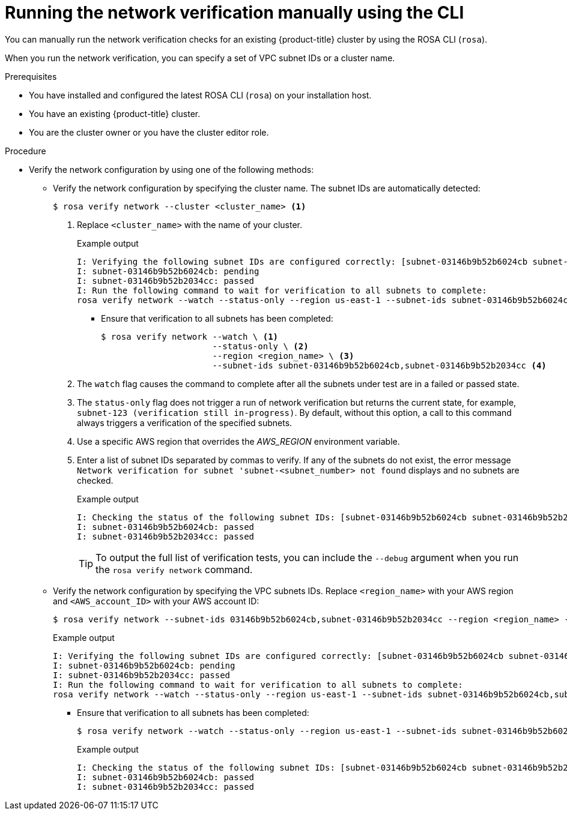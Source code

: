 // Module included in the following assemblies:
//
// * networking/network-verification.adoc

:_mod-docs-content-type: PROCEDURE

[id="running-network-verification-manually-cli_{context}"]
= Running the network verification manually using the CLI

You can manually run the network verification checks for an existing {product-title} cluster by using the ROSA CLI (`rosa`).

When you run the network verification, you can specify a set of VPC subnet IDs or a cluster name.

.Prerequisites

* You have installed and configured the latest ROSA CLI (`rosa`) on your installation host.
* You have an existing {product-title} cluster.
* You are the cluster owner or you have the cluster editor role.

.Procedure

* Verify the network configuration by using one of the following methods:
** Verify the network configuration by specifying the cluster name. The subnet IDs are automatically detected:
+
[source,terminal]
----
$ rosa verify network --cluster <cluster_name> <1>
----
<1> Replace `<cluster_name>` with the name of your cluster.
+
.Example output
[source,terminal]
----
I: Verifying the following subnet IDs are configured correctly: [subnet-03146b9b52b6024cb subnet-03146b9b52b2034cc]
I: subnet-03146b9b52b6024cb: pending
I: subnet-03146b9b52b2034cc: passed
I: Run the following command to wait for verification to all subnets to complete:
rosa verify network --watch --status-only --region us-east-1 --subnet-ids subnet-03146b9b52b6024cb,subnet-03146b9b52b2034cc
----
*** Ensure that verification to all subnets has been completed:
+
[source,terminal]
----
$ rosa verify network --watch \ <1>
                      --status-only \ <2>
                      --region <region_name> \ <3>
                      --subnet-ids subnet-03146b9b52b6024cb,subnet-03146b9b52b2034cc <4>
----
<1> The `watch` flag causes the command to complete after all the subnets under test are in a failed or passed state.
<2> The `status-only` flag does not trigger a run of network verification but returns the current state, for example, `subnet-123 (verification still in-progress)`. By default, without this option, a call to this command always triggers a verification of the specified subnets.
<3> Use a specific AWS region that overrides the _AWS_REGION_ environment variable.
<4> Enter a list of subnet IDs separated by commas to verify. If any of the subnets do not exist, the error message `Network verification for subnet 'subnet-<subnet_number> not found` displays and no subnets are checked.
+
.Example output
[source,terminal]
----
I: Checking the status of the following subnet IDs: [subnet-03146b9b52b6024cb subnet-03146b9b52b2034cc]
I: subnet-03146b9b52b6024cb: passed
I: subnet-03146b9b52b2034cc: passed
----
+
[TIP]
====
To output the full list of verification tests, you can include the `--debug` argument when you run the `rosa verify network` command.
====
+
** Verify the network configuration by specifying the VPC subnets IDs. Replace `<region_name>` with your AWS region and `<AWS_account_ID>` with your AWS account ID:
+
[source,terminal]
----
$ rosa verify network --subnet-ids 03146b9b52b6024cb,subnet-03146b9b52b2034cc --region <region_name> --role-arn arn:aws:iam::<AWS_account_ID>:role/my-Installer-Role
----
+
.Example output
[source,terminal]
----
I: Verifying the following subnet IDs are configured correctly: [subnet-03146b9b52b6024cb subnet-03146b9b52b2034cc]
I: subnet-03146b9b52b6024cb: pending
I: subnet-03146b9b52b2034cc: passed
I: Run the following command to wait for verification to all subnets to complete:
rosa verify network --watch --status-only --region us-east-1 --subnet-ids subnet-03146b9b52b6024cb,subnet-03146b9b52b2034cc
----
*** Ensure that verification to all subnets has been completed:
+
[source,terminal]
----
$ rosa verify network --watch --status-only --region us-east-1 --subnet-ids subnet-03146b9b52b6024cb,subnet-03146b9b52b2034cc
----
+
.Example output
[source,terminal]
----
I: Checking the status of the following subnet IDs: [subnet-03146b9b52b6024cb subnet-03146b9b52b2034cc]
I: subnet-03146b9b52b6024cb: passed
I: subnet-03146b9b52b2034cc: passed
----
